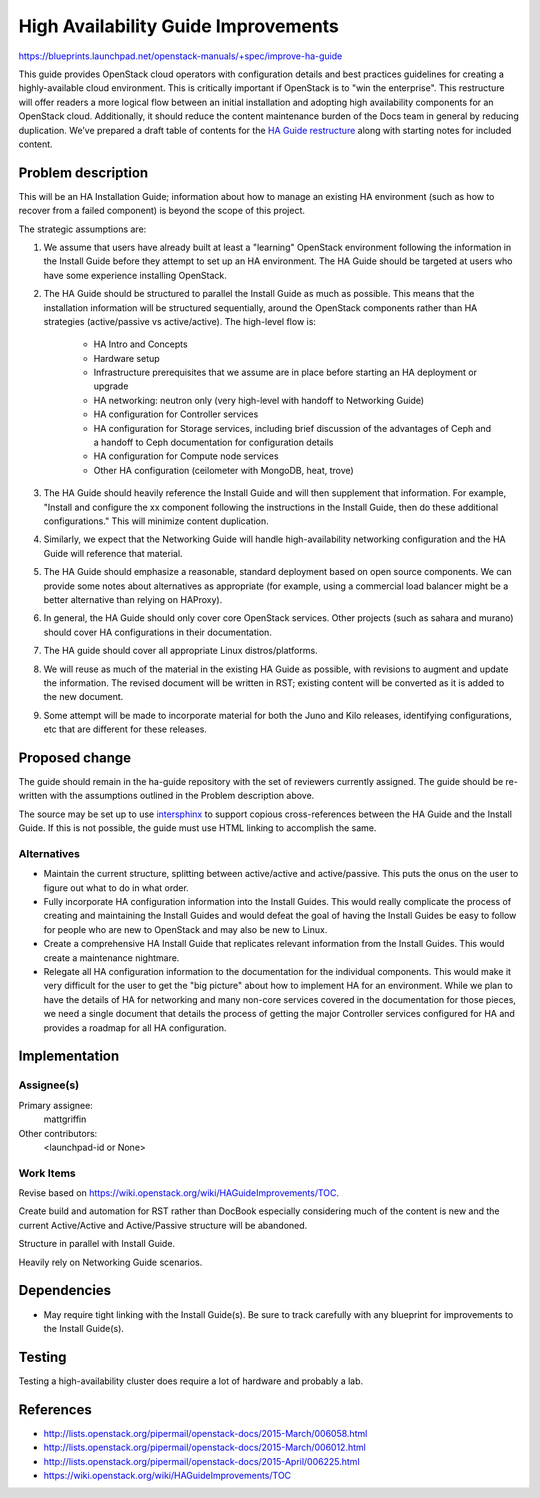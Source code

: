 ..
 This work is licensed under a Creative Commons Attribution 3.0 Unported
 License.

 http://creativecommons.org/licenses/by/3.0/legalcode

====================================
High Availability Guide Improvements
====================================

https://blueprints.launchpad.net/openstack-manuals/+spec/improve-ha-guide

This guide provides OpenStack cloud operators with configuration
details and best practices guidelines for creating a highly-available
cloud environment. This is critically important if OpenStack is to
"win the enterprise". This restructure will offer readers a more
logical flow between an initial installation and adopting high
availability components for an OpenStack cloud. Additionally, it
should reduce the content maintenance burden of the Docs team in
general by reducing duplication. We’ve prepared a draft table of
contents for the `HA Guide restructure
<https://wiki.openstack.org/wiki/HAGuideImprovements/TOC>`__
along with starting notes for included content.

Problem description
===================

This will be an HA Installation Guide; information about how to manage an
existing HA environment (such as how to recover from a failed component) is
beyond the scope of this project.

The strategic assumptions are:

#. We assume that users have already built at least a "learning" OpenStack
   environment following the information in the Install Guide before
   they attempt to set up an HA environment. The HA Guide should be
   targeted at users who have some experience installing OpenStack.

#. The HA Guide should be structured to parallel the Install Guide as much
   as possible. This means that the installation information will be
   structured sequentially, around the OpenStack components rather
   than HA strategies (active/passive vs active/active). The
   high-level flow is:

    - HA Intro and Concepts
    - Hardware setup
    - Infrastructure prerequisites that we assume are in place before starting
      an HA deployment or upgrade
    - HA networking: neutron only (very high-level with handoff to Networking
      Guide)
    - HA configuration for Controller services
    - HA configuration for Storage services, including brief discussion of the
      advantages of Ceph and a handoff to Ceph documentation for configuration
      details
    - HA configuration for Compute node services
    - Other HA configuration (ceilometer with MongoDB, heat, trove)

#. The HA Guide should heavily reference the Install Guide and will then
   supplement that information. For example, "Install and configure the xx
   component following the instructions in the Install Guide, then do these
   additional configurations." This will minimize content duplication.

#. Similarly, we expect that the Networking Guide will handle
   high-availability networking configuration and the HA Guide will
   reference that material.

#. The HA Guide should emphasize a reasonable, standard deployment based on
   open source components. We can provide some notes about alternatives as
   appropriate (for example, using a commercial load balancer might be a
   better alternative than relying on HAProxy).

#. In general, the HA Guide should only cover core OpenStack services.
   Other projects (such as sahara and murano) should cover HA configurations
   in their documentation.

#. The HA guide should cover all appropriate Linux distros/platforms.

#. We will reuse as much of the material in the existing HA Guide as
   possible, with revisions to augment and update the information. The revised
   document will be written in RST; existing content will be converted as it
   is added to the new document.

#. Some attempt will be made to incorporate material for both the Juno and
   Kilo releases, identifying configurations, etc that are different for these
   releases.

Proposed change
===============

The guide should remain in the ha-guide repository with the set of
reviewers currently assigned. The guide should be re-written with the
assumptions outlined in the Problem description above.

The source may be set up to use `intersphinx
<http://sphinx-doc.org/latest/ext/intersphinx.html>`__ to support
copious cross-references between the HA Guide and the Install Guide.
If this is not possible, the guide must use HTML linking to accomplish
the same.

Alternatives
------------

- Maintain the current structure, splitting between active/active and
  active/passive. This puts the onus on the user to figure out what to
  do in what order.

- Fully incorporate HA configuration information into the Install
  Guides. This would really complicate the process of creating and
  maintaining the Install Guides and would defeat the goal of having
  the Install Guides be easy to follow for people who are new to
  OpenStack and may also be new to Linux.

- Create a comprehensive HA Install Guide that replicates relevant information
  from the Install Guides. This would create a maintenance nightmare.

- Relegate all HA configuration information
  to the documentation for the individual components.
  This would make it very difficult for the user to get the "big picture"
  about how to implement HA for an environment.
  While we plan to have the details of HA for networking
  and many non-core services covered in the documentation for those pieces,
  we need a single document that details the process
  of getting the major Controller services configured for HA
  and provides a roadmap for all HA configuration.

Implementation
==============

Assignee(s)
-----------

Primary assignee:
  mattgriffin

Other contributors:
  <launchpad-id or None>

Work Items
----------

Revise based on https://wiki.openstack.org/wiki/HAGuideImprovements/TOC.

Create build and automation for RST rather than DocBook especially considering
much of the content is new and the current Active/Active and Active/Passive
structure will be abandoned.

Structure in parallel with Install Guide.

Heavily rely on Networking Guide scenarios.


Dependencies
============

* May require tight linking with the Install Guide(s). Be sure to track
  carefully with any blueprint for improvements to the Install Guide(s).


Testing
=======

Testing a high-availability cluster does require a lot of hardware and probably
a lab.

References
==========

* http://lists.openstack.org/pipermail/openstack-docs/2015-March/006058.html

* http://lists.openstack.org/pipermail/openstack-docs/2015-March/006012.html

* http://lists.openstack.org/pipermail/openstack-docs/2015-April/006225.html

* https://wiki.openstack.org/wiki/HAGuideImprovements/TOC
